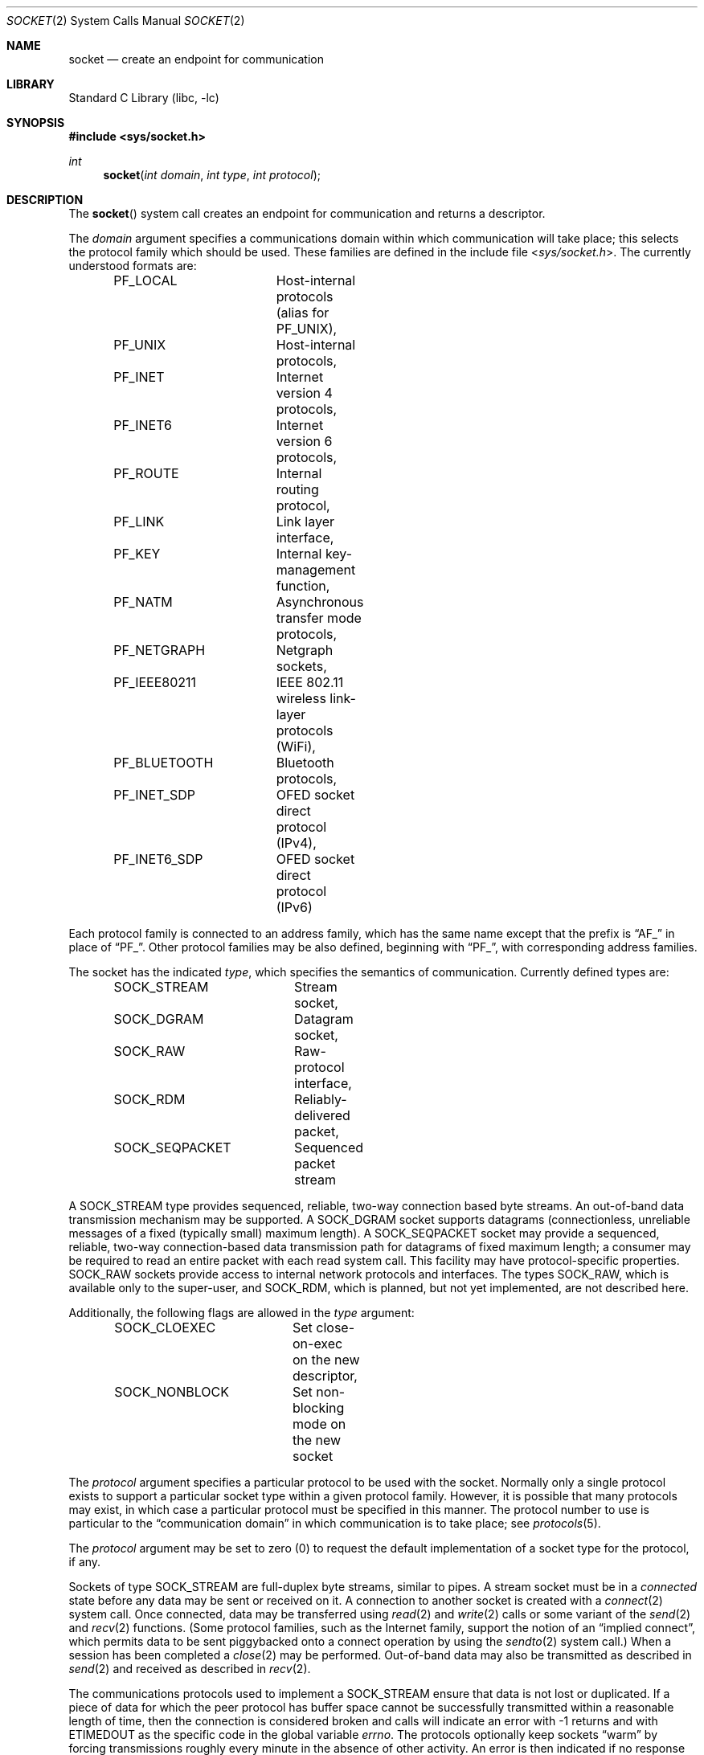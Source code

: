 .\" Copyright (c) 1983, 1991, 1993
.\"	The Regents of the University of California.  All rights reserved.
.\"
.\" Redistribution and use in source and binary forms, with or without
.\" modification, are permitted provided that the following conditions
.\" are met:
.\" 1. Redistributions of source code must retain the above copyright
.\"    notice, this list of conditions and the following disclaimer.
.\" 2. Redistributions in binary form must reproduce the above copyright
.\"    notice, this list of conditions and the following disclaimer in the
.\"    documentation and/or other materials provided with the distribution.
.\" 3. Neither the name of the University nor the names of its contributors
.\"    may be used to endorse or promote products derived from this software
.\"    without specific prior written permission.
.\"
.\" THIS SOFTWARE IS PROVIDED BY THE REGENTS AND CONTRIBUTORS ``AS IS'' AND
.\" ANY EXPRESS OR IMPLIED WARRANTIES, INCLUDING, BUT NOT LIMITED TO, THE
.\" IMPLIED WARRANTIES OF MERCHANTABILITY AND FITNESS FOR A PARTICULAR PURPOSE
.\" ARE DISCLAIMED.  IN NO EVENT SHALL THE REGENTS OR CONTRIBUTORS BE LIABLE
.\" FOR ANY DIRECT, INDIRECT, INCIDENTAL, SPECIAL, EXEMPLARY, OR CONSEQUENTIAL
.\" DAMAGES (INCLUDING, BUT NOT LIMITED TO, PROCUREMENT OF SUBSTITUTE GOODS
.\" OR SERVICES; LOSS OF USE, DATA, OR PROFITS; OR BUSINESS INTERRUPTION)
.\" HOWEVER CAUSED AND ON ANY THEORY OF LIABILITY, WHETHER IN CONTRACT, STRICT
.\" LIABILITY, OR TORT (INCLUDING NEGLIGENCE OR OTHERWISE) ARISING IN ANY WAY
.\" OUT OF THE USE OF THIS SOFTWARE, EVEN IF ADVISED OF THE POSSIBILITY OF
.\" SUCH DAMAGE.
.\"
.\"     From: @(#)socket.2	8.1 (Berkeley) 6/4/93
.\" $FreeBSD: releng/12.1/lib/libc/sys/socket.2 338060 2018-08-19 17:42:49Z 0mp $
.\"
.Dd August 19, 2018
.Dt SOCKET 2
.Os
.Sh NAME
.Nm socket
.Nd create an endpoint for communication
.Sh LIBRARY
.Lb libc
.Sh SYNOPSIS
.In sys/socket.h
.Ft int
.Fn socket "int domain" "int type" "int protocol"
.Sh DESCRIPTION
The
.Fn socket
system call
creates an endpoint for communication and returns a descriptor.
.Pp
The
.Fa domain
argument specifies a communications domain within which
communication will take place; this selects the protocol family
which should be used.
These families are defined in the include file
.In sys/socket.h .
The currently understood formats are:
.Pp
.Bd -literal -offset indent -compact
PF_LOCAL	Host-internal protocols (alias for PF_UNIX),
PF_UNIX		Host-internal protocols,
PF_INET		Internet version 4 protocols,
PF_INET6	Internet version 6 protocols,
PF_ROUTE	Internal routing protocol,
PF_LINK		Link layer interface,
PF_KEY		Internal key-management function,
PF_NATM		Asynchronous transfer mode protocols,
PF_NETGRAPH	Netgraph sockets,
PF_IEEE80211	IEEE 802.11 wireless link-layer protocols (WiFi),
PF_BLUETOOTH	Bluetooth protocols,
PF_INET_SDP	OFED socket direct protocol (IPv4),
PF_INET6_SDP	OFED socket direct protocol (IPv6)
.Ed
.Pp
Each protocol family is connected to an address family, which has the
same name except that the prefix is
.Dq Dv AF_
in place of
.Dq Dv PF_ .
Other protocol families may be also defined, beginning with
.Dq Dv PF_ ,
with corresponding address families.
.Pp
The socket has the indicated
.Fa type ,
which specifies the semantics of communication.
Currently
defined types are:
.Pp
.Bd -literal -offset indent -compact
SOCK_STREAM	Stream socket,
SOCK_DGRAM	Datagram socket,
SOCK_RAW	Raw-protocol interface,
SOCK_RDM	Reliably-delivered packet,
SOCK_SEQPACKET	Sequenced packet stream
.Ed
.Pp
A
.Dv SOCK_STREAM
type provides sequenced, reliable,
two-way connection based byte streams.
An out-of-band data transmission mechanism may be supported.
A
.Dv SOCK_DGRAM
socket supports
datagrams (connectionless, unreliable messages of
a fixed (typically small) maximum length).
A
.Dv SOCK_SEQPACKET
socket may provide a sequenced, reliable,
two-way connection-based data transmission path for datagrams
of fixed maximum length; a consumer may be required to read
an entire packet with each read system call.
This facility may have protocol-specific properties.
.Dv SOCK_RAW
sockets provide access to internal network protocols and interfaces.
The types
.Dv SOCK_RAW ,
which is available only to the super-user, and
.Dv SOCK_RDM ,
which is planned,
but not yet implemented, are not described here.
.Pp
Additionally, the following flags are allowed in the
.Fa type
argument:
.Pp
.Bd -literal -offset indent -compact
SOCK_CLOEXEC	Set close-on-exec on the new descriptor,
SOCK_NONBLOCK	Set non-blocking mode on the new socket
.Ed
.Pp
The
.Fa protocol
argument
specifies a particular protocol to be used with the socket.
Normally only a single protocol exists to support a particular
socket type within a given protocol family.
However, it is possible
that many protocols may exist, in which case a particular protocol
must be specified in this manner.
The protocol number to use is
particular to the
.Dq "communication domain"
in which communication
is to take place; see
.Xr protocols 5 .
.Pp
The
.Fa protocol
argument may be set to zero (0) to request the default
implementation of a socket type for the protocol, if any.
.Pp
Sockets of type
.Dv SOCK_STREAM
are full-duplex byte streams, similar
to pipes.
A stream socket must be in a
.Em connected
state before any data may be sent or received
on it.
A connection to another socket is created with a
.Xr connect 2
system call.
Once connected, data may be transferred using
.Xr read 2
and
.Xr write 2
calls or some variant of the
.Xr send 2
and
.Xr recv 2
functions.
(Some protocol families, such as the Internet family,
support the notion of an
.Dq implied connect ,
which permits data to be sent piggybacked onto a connect operation by
using the
.Xr sendto 2
system call.)
When a session has been completed a
.Xr close 2
may be performed.
Out-of-band data may also be transmitted as described in
.Xr send 2
and received as described in
.Xr recv 2 .
.Pp
The communications protocols used to implement a
.Dv SOCK_STREAM
ensure that data
is not lost or duplicated.
If a piece of data for which the
peer protocol has buffer space cannot be successfully transmitted
within a reasonable length of time, then
the connection is considered broken and calls
will indicate an error with
-1 returns and with
.Er ETIMEDOUT
as the specific code
in the global variable
.Va errno .
The protocols optionally keep sockets
.Dq warm
by forcing transmissions
roughly every minute in the absence of other activity.
An error is then indicated if no response can be
elicited on an otherwise
idle connection for an extended period (e.g.\& 5 minutes).
By default, a
.Dv SIGPIPE
signal is raised if a process sends
on a broken stream, but this behavior may be inhibited via
.Xr setsockopt 2 .
.Pp
.Dv SOCK_SEQPACKET
sockets employ the same system calls
as
.Dv SOCK_STREAM
sockets.
The only difference
is that
.Xr read 2
calls will return only the amount of data requested,
and any remaining in the arriving packet will be discarded.
.Pp
.Dv SOCK_DGRAM
and
.Dv SOCK_RAW
sockets allow sending of datagrams to correspondents
named in
.Xr send 2
calls.
Datagrams are generally received with
.Xr recvfrom 2 ,
which returns the next datagram with its return address.
.Pp
An
.Xr fcntl 2
system call can be used to specify a process group to receive
a
.Dv SIGURG
signal when the out-of-band data arrives.
It may also enable non-blocking I/O
and asynchronous notification of I/O events
via
.Dv SIGIO .
.Pp
The operation of sockets is controlled by socket level
.Em options .
These options are defined in the file
.In sys/socket.h .
The
.Xr setsockopt 2
and
.Xr getsockopt 2
system calls are used to set and get options, respectively.
.Sh RETURN VALUES
A -1 is returned if an error occurs, otherwise the return
value is a descriptor referencing the socket.
.Sh ERRORS
The
.Fn socket
system call fails if:
.Bl -tag -width Er
.It Bq Er EACCES
Permission to create a socket of the specified type and/or protocol
is denied.
.It Bq Er EAFNOSUPPORT
The address family (domain) is not supported or the
specified domain is not supported by this protocol family.
.It Bq Er EMFILE
The per-process descriptor table is full.
.It Bq Er ENFILE
The system file table is full.
.It Bq Er ENOBUFS
Insufficient buffer space is available.
The socket cannot be created until sufficient resources are freed.
.It Bq Er EPERM
User has insufficient privileges to carry out the requested operation.
.It Bq Er EPROTONOSUPPORT
The protocol type or the specified protocol is not supported
within this domain.
.It Bq Er EPROTOTYPE
The socket type is not supported by the protocol.
.El
.Sh SEE ALSO
.Xr accept 2 ,
.Xr bind 2 ,
.Xr connect 2 ,
.Xr getpeername 2 ,
.Xr getsockname 2 ,
.Xr getsockopt 2 ,
.Xr ioctl 2 ,
.Xr listen 2 ,
.Xr read 2 ,
.Xr recv 2 ,
.Xr select 2 ,
.Xr send 2 ,
.Xr shutdown 2 ,
.Xr socketpair 2 ,
.Xr write 2 ,
.Xr CMSG_DATA 3 ,
.Xr getprotoent 3 ,
.Xr netgraph 4 ,
.Xr protocols 5
.Rs
.%T "An Introductory 4.3 BSD Interprocess Communication Tutorial"
.%B PS1
.%N 7
.Re
.Rs
.%T "BSD Interprocess Communication Tutorial"
.%B PS1
.%N 8
.Re
.Sh STANDARDS
The
.Fn socket
function conforms to
.St -p1003.1-2008 .
The
.Tn POSIX
standard specifies only the
.Dv AF_INET ,
.Dv AF_INET6 ,
and
.Dv AF_UNIX
constants for address families, and requires the use of
.Dv AF_*
constants for the
.Fa domain
argument of
.Fn socket .
The
.Dv SOCK_CLOEXEC
flag is expected to conform to the next revision of the
.Tn POSIX
standard.
The
.Dv SOCK_RDM
.Fa type ,
the
.Dv PF_*
constants, and other address families are
.Fx
extensions.
.Sh HISTORY
The
.Fn socket
system call appeared in
.Bx 4.2 .

